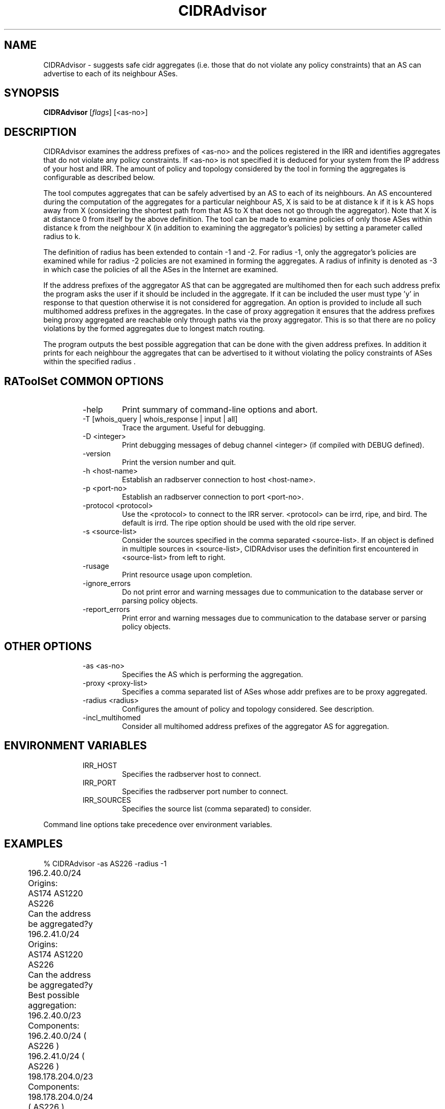 .\"// 
.\"// Copyright (c) 2001,2002                        RIPE NCC
.\"//
.\"// All Rights Reserved
.\"//
.\"// Permission to use, copy, modify, and distribute this software and its
.\"// documentation for any purpose and without fee is hereby granted,
.\"// provided that the above copyright notice appear in all copies and that
.\"// both that copyright notice and this permission notice appear in
.\"// supporting documentation, and that the name of the author not be
.\"// used in advertising or publicity pertaining to distribution of the
.\"// software without specific, written prior permission.
.\"//
.\"// THE AUTHOR DISCLAIMS ALL WARRANTIES WITH REGARD TO THIS SOFTWARE, INCLUDING
.\"// ALL IMPLIED WARRANTIES OF MERCHANTABILITY AND FITNESS; IN NO EVENT SHALL
.\"// AUTHOR BE LIABLE FOR ANY SPECIAL, INDIRECT OR CONSEQUENTIAL DAMAGES OR ANY
.\"// DAMAGES WHATSOEVER RESULTING FROM LOSS OF USE, DATA OR PROFITS, WHETHER IN
.\"// AN ACTION OF CONTRACT, NEGLIGENCE OR OTHER TORTIOUS ACTION, ARISING OUT OF
.\"// OR IN CONNECTION WITH THE USE OR PERFORMANCE OF THIS SOFTWARE.
.\"//
.\"//  Copyright (c) 1996 by the University of Southern California
.\"//  and/or the International Business Machines Corporation.
.\"//  All rights reserved.
.\"//
.\"//  Permission to use, copy, modify, and distribute this software and
.\"//  its documentation in source and binary forms for lawful
.\"//  non-commercial purposes and without fee is hereby granted, provided
.\"//  that the above copyright notice appear in all copies and that both
.\"//  the copyright notice and this permission notice appear in supporting
.\"//  documentation, and that any documentation, advertising materials,
.\"//  and other materials related to such distribution and use acknowledge
.\"//  that the software was developed by the University of Southern
.\"//  California, Information Sciences Institute and/or the International
.\"//  Business Machines Corporation.  The name of the USC or IBM may not
.\"//  be used to endorse or promote products derived from this software
.\"//  without specific prior written permission.
.\"//
.\"//  NEITHER THE UNIVERSITY OF SOUTHERN CALIFORNIA NOR INTERNATIONAL
.\"//  BUSINESS MACHINES CORPORATION MAKES ANY REPRESENTATIONS ABOUT
.\"//  THE SUITABILITY OF THIS SOFTWARE FOR ANY PURPOSE.  THIS SOFTWARE IS
.\"//  PROVIDED "AS IS" AND WITHOUT ANY EXPRESS OR IMPLIED WARRANTIES,
.\"//  INCLUDING, WITHOUT LIMITATION, THE IMPLIED WARRANTIES OF
.\"//  MERCHANTABILITY AND FITNESS FOR A PARTICULAR PURPOSE, TITLE, AND 
.\"//  NON-INFRINGEMENT.
.\"//
.\"//  IN NO EVENT SHALL USC, IBM, OR ANY OTHER CONTRIBUTOR BE LIABLE FOR ANY
.\"//  SPECIAL, INDIRECT OR CONSEQUENTIAL DAMAGES, WHETHER IN CONTRACT,
.\"//  TORT, OR OTHER FORM OF ACTION, ARISING OUT OF OR IN CONNECTION WITH,
.\"//  THE USE OR PERFORMANCE OF THIS SOFTWARE.
.\"//
.\"//  Questions concerning this software should be directed to 
.\"//  info-ra@isi.edu.
.\"//
.\"//  Author(s): Satish Kumar        <kkumar@isi.edu>
.\"
.\"
.TH CIDRAdvisor 1 local
.SH NAME
CIDRAdvisor \- suggests safe cidr aggregates (i.e. those that do not violate
any policy constraints) that an AS can advertise to each of its
neighbour ASes. 

.SH SYNOPSIS
.B CIDRAdvisor
.RI [ flags ]\ [<as-no>]
.SH DESCRIPTION
.PP
CIDRAdvisor examines the address prefixes of <as-no> and the polices
registered in the IRR and identifies aggregates that do not violate any
policy constraints.  If <as-no> is not specified it is deduced for your
system from the IP address of your host and IRR. The amount of policy and
topology considered by the tool in forming the aggregates is configurable
as described below.

The tool computes aggregates that can be safely advertised by an AS to
each of its neighbours. An AS encountered during the computation of
the aggregates for a particular neighbour AS, X is said to be at
distance k if it is k AS hops away from X (considering the shortest
path from that AS to X that does not go through the aggregator). Note
that X is at distance 0 from itself by the above definition.
The tool can be made to examine policies of only those ASes within
distance k from the neighbour X (in addition to examining the
aggregator's policies) by setting a parameter called radius to k.  

The definition of radius has been extended to contain -1 and -2. 
For radius -1, only the aggregator's policies are examined while for
radius -2 policies are not examined in forming the aggregates.
A radius of infinity is denoted as -3 in which case the policies of
all the ASes in the Internet are examined.

If the address prefixes of the aggregator AS that can be aggregated are
multihomed then for each such address prefix the program asks the user if it
should be included in the aggregate. 
If it can be included the user must type 'y' in response to that question 
otherwise it is not considered for aggregation.
An option is provided to include all such multihomed address prefixes
in the aggregates.
In the case of proxy aggregation it ensures that the address prefixes being
proxy aggregated are reachable only through paths via the proxy aggregator.
This is so that there are no policy violations by the formed aggregates due to
longest match routing.

The program outputs the best possible aggregation that can be done
with the given address prefixes. 
In addition it prints for each neighbour the aggregates that can be
advertised to it without violating the policy constraints of ASes
within the specified radius .

.SH RAToolSet COMMON OPTIONS
.RS
.IP -help
Print summary of command-line options and abort.
.IP "\-T [whois_query | whois_response | input | all]"
Trace the argument. Useful for debugging.
.IP "\-D <integer>"
Print debugging messages of debug channel <integer> 
(if compiled with DEBUG defined).
.IP "\-version"
Print the version number and quit.
.IP "\-h <host-name>"
Establish an radbserver connection to host <host-name>.
.IP "\-p <port-no>"
Establish an radbserver connection to port <port-no>.
.IP "\-protocol <protocol>"
Use the <protocol> to connect to the IRR server. <protocol> can be irrd,
ripe, and bird. The default is irrd. The ripe option should be used with
the old ripe server.
.IP "\-s <source-list>"
Consider the sources specified in the comma separated <source-list>.
If an object is defined in multiple sources in <source-list>,
CIDRAdvisor uses the definition first encountered in <source-list>
from left to right.
.IP \-rusage
Print resource usage upon completion.
.IP "\-ignore_errors"
Do not print error and warning messages due to communication to the
database server or parsing policy objects.
.IP "\-report_errors"
Print error and warning messages due to communication to the
database server or parsing policy objects.
.RE
.SH OTHER OPTIONS
.RS
.IP "\-as <as-no>"
Specifies the AS which is performing the aggregation.
.IP "\-proxy <proxy-list>"
Specifies a comma separated list of ASes whose addr prefixes are to be
proxy aggregated.
.IP "\-radius <radius>"
Configures the amount of policy and topology considered. See description.
.IP "\-incl_multihomed"
Consider all multihomed address prefixes of the aggregator AS for aggregation.
.RE
.SH ENVIRONMENT VARIABLES
.RS
.IP IRR_HOST
Specifies the radbserver host to connect.
.IP IRR_PORT
Specifies the radbserver port number to connect.
.IP IRR_SOURCES
Specifies the source list (comma separated) to consider.
.RE
.PP
Command line options take precedence over environment variables.
.SH EXAMPLES
.PP
.nf
	% CIDRAdvisor -as AS226 -radius -1
	196.2.40.0/24
	Origins:	
	AS174 AS1220 AS226 
	Can the address be aggregated?y

	196.2.41.0/24
	Origins:
	AS174 AS1220 AS226 
	Can the address be aggregated?y

	Best possible aggregation:
	196.2.40.0/23 
	Components:
	196.2.40.0/24 ( AS226 )
	196.2.41.0/24 ( AS226 )

	198.178.204.0/23 
	Components:
	198.178.204.0/24 ( AS226 )
	198.178.205.0/24 ( AS226 )

	199.249.180.0/23 
	Components:
	199.249.180.0/24 ( AS226 )
	199.249.181.0/24 ( AS226 )


	AS226->AS2150
	196.2.40.0/23 198.178.204.0/23 199.249.180.0/23 



        % CIDRAdvisor -as AS5400 -proxy AS1922,AS2605,AS1902 -radius -3
	Best possible aggregation:
	192.108.132.0/22
	Components:
	192.108.132.0/22 ( AS1922 )
	192.108.134.0/24 ( AS2605 )
	192.108.135.0/24 ( AS1902 )
	
	  . . .

	AS5400->AS2611
	192.108.134.0/23 . . .

.fi
.PP
.SH AUTHORS
Satish Kumar        <kkumar@isi.edu>
